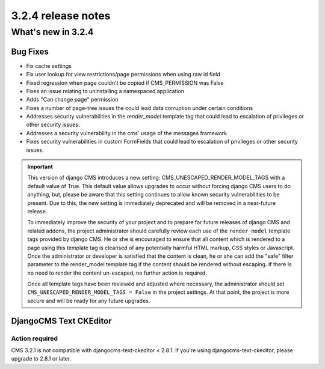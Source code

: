 .. _upgrade-to-3.2.4:

###################
3.2.4 release notes
###################

*******************
What's new in 3.2.4
*******************

Bug Fixes
=========

* Fix cache settings
* Fix user lookup for view restrictions/page permissions when using raw id field
* Fixed regression when page couldn't be copied if CMS_PERMISSION was False
* Fixes an issue relating to uninstalling a namespaced application
* Adds "Can change page" permission
* Fixes a number of page-tree issues the could lead data corruption under
  certain conditions
* Addresses security vulnerabilities in the `render_model` template tag that
  could lead to escalation of privileges or other security issues.
* Addresses a security vulnerability in the cms' usage of the messages framework
* Fixes security vulnerabilities in custom FormFields that could lead to
  escalation of privileges or other security issues.

.. important::

    This version of django CMS introduces a new setting:
    CMS_UNESCAPED_RENDER_MODEL_TAGS with a default value of True. This default
    value allows upgrades to occur without forcing django CMS users to do
    anything, but, please be aware that this setting continues to allow known
    security vulnerabilities to be present. Due to this, the new setting is
    immediately deprecated and will be removed in a near-future release.

    To immediately improve the security of your project and to prepare for
    future releases of django CMS and related addons, the project
    administrator should carefully review each use of the ``render_model``
    template tags provided by django CMS. He or she is encouraged to ensure
    that all content which is rendered to a page using this template tag is
    cleansed of any potentially harmful HTML markup, CSS styles or Javascript.
    Once the administrator or developer is satisfied that the content is
    clean, he or she can add the "safe" filter parameter to the render_model
    template tag if the content should be rendered without escaping. If there
    is no need to render the content un-escaped, no further action
    is required.

    Once all template tags have been reviewed and adjusted where necessary,
    the administrator should set ``CMS_UNESCAPED_RENDER_MODEL_TAGS = False``
    in the project settings. At that point, the project is more secure and
    will be ready for any future upgrades.

DjangoCMS Text CKEditor
=======================

Action required
---------------
CMS 3.2.1 is not compatible with djangocms-text-ckeditor < 2.8.1.
If you're using djangocms-text-ckeditor, please upgrade to 2.8.1 or later.
